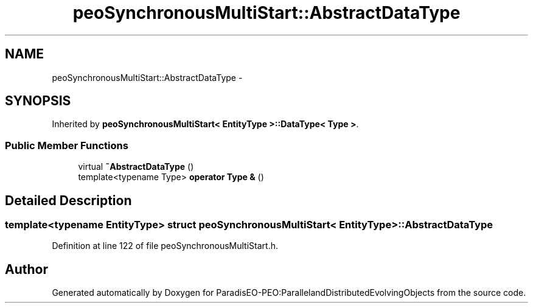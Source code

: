 .TH "peoSynchronousMultiStart::AbstractDataType" 3 "11 Oct 2007" "Version 1.0" "ParadisEO-PEO:ParallelandDistributedEvolvingObjects" \" -*- nroff -*-
.ad l
.nh
.SH NAME
peoSynchronousMultiStart::AbstractDataType \- 
.SH SYNOPSIS
.br
.PP
Inherited by \fBpeoSynchronousMultiStart< EntityType >::DataType< Type >\fP.
.PP
.SS "Public Member Functions"

.in +1c
.ti -1c
.RI "virtual \fB~AbstractDataType\fP ()"
.br
.ti -1c
.RI "template<typename Type> \fBoperator Type &\fP ()"
.br
.in -1c
.SH "Detailed Description"
.PP 

.SS "template<typename EntityType> struct peoSynchronousMultiStart< EntityType >::AbstractDataType"

.PP
Definition at line 122 of file peoSynchronousMultiStart.h.

.SH "Author"
.PP 
Generated automatically by Doxygen for ParadisEO-PEO:ParallelandDistributedEvolvingObjects from the source code.
